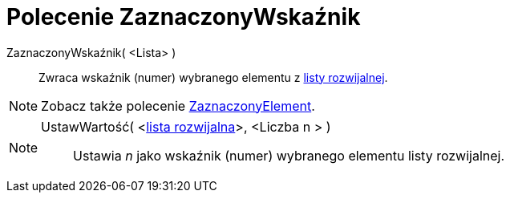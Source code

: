 = Polecenie ZaznaczonyWskaźnik
:page-en: commands/SelectedIndex
ifdef::env-github[:imagesdir: /en/modules/ROOT/assets/images]

ZaznaczonyWskaźnik( <Lista> )::
  Zwraca wskaźnik (numer) wybranego elementu z xref:/Obiekty_Akcji.adoc[listy rozwijalnej].

[NOTE]
====

Zobacz także polecenie xref:/commands/ZaznaczonyElement.adoc[ZaznaczonyElement].

====

[NOTE]
====

UstawWartość( <xref:/Obiekty_Akcji.adoc[lista rozwijalna]>, <Liczba n > )::
  Ustawia _n_ jako [.mw-selflink .selflink]#wskaźnik (numer) wybranego elementu# listy rozwijalnej.

====
